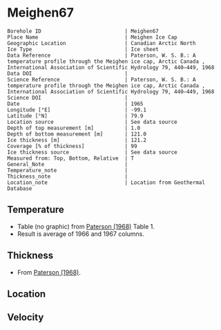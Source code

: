 * Meighen67
:PROPERTIES:
:header-args:jupyter-python+: :session ds :kernel ds
:clearpage: t
:END:

#+NAME: ingest_meta
#+BEGIN_SRC bash :results verbatim :exports results
cat meta.bsv | sed 's/|/@| /' | column -s"@" -t
#+END_SRC

#+RESULTS: ingest_meta
#+begin_example
Borehole ID                           | Meighen67
Place Name                            | Meighen Ice Cap
Geographic Location                   | Canadian Arctic North
Ice Type                              | Ice sheet
Data Reference                        | Paterson, W. S. B.: A temperature profile through the Meighen ice cap, Arctic Canada , International Association of Scientific Hydrology 79, 440–449, 1968 
Data DOI                              | 
Science Reference                     | Paterson, W. S. B.: A temperature profile through the Meighen ice cap, Arctic Canada , International Association of Scientific Hydrology 79, 440–449, 1968 
Science DOI                           | 
Date                                  | 1965
Longitude [°E]                        | -99.1
Latitude [°N]                         | 79.9
Location source                       | See data source
Depth of top measurement [m]          | 1.0
Depth of bottom measurement [m]       | 121.0
Ice thickness [m]                     | 121.2
Coverage [% of thickness]             | 99
Ice thickness source                  | See data source
Measured from: Top, Bottom, Relative  | T
General_Note                          | 
Temperature_note                      | 
Thickness_note                        | 
Location_note                         | Location from Geothermal Database
#+end_example

** Temperature

+ Table (no graphic) from [[citet:paterson_1968][Paterson (1968)]] Table 1.
+ Result is average of 1966 and 1967 columns.
  
** Thickness

+ From [[citet:paterson_1968][Paterson (1968)]].
 
** Location

** Velocity

** Data                                                 :noexport:

#+BEGIN_SRC python :exports none
import numpy as np
import pandas as pd
df = pd.read_csv("Meighen_1966_67.csv",
                 names=['depth',1965,1966,1967],
                 index_col=0,
                 comment="#",usecols=((0,2,3)))
df = df.mean(axis=1).round(3)
df.name = 't'
df.index.name = 'd'
df.to_csv("data.csv")
#+END_SRC
#+RESULTS:
: None

#+NAME: ingest_data
#+BEGIN_SRC bash :exports results
cat data.csv | sort -t, -n -k1
#+END_SRC

#+RESULTS: ingest_data
|      d |       t |
|   1.32 | -22.416 |
|   2.24 | -23.122 |
|   3.15 | -22.729 |
|   4.06 | -22.032 |
|   4.57 | -20.043 |
|   4.72 | -21.359 |
|   5.18 |  -19.77 |
|   5.33 | -20.791 |
|    6.1 | -19.666 |
|   7.62 | -18.688 |
|   9.14 | -17.921 |
|  10.67 | -17.441 |
|  12.19 | -17.166 |
|  13.72 | -17.164 |
|  15.24 | -17.068 |
|  16.76 | -17.084 |
|  18.29 |  -17.16 |
|  19.81 |  -17.11 |
|  21.34 | -17.116 |
|  22.87 | -17.102 |
|  24.38 | -17.088 |
|  30.48 | -17.029 |
|   38.1 | -16.958 |
|  45.72 | -16.912 |
|  53.34 |  -16.86 |
|  60.96 | -16.808 |
|  68.58 | -16.731 |
|   76.2 | -16.665 |
|  83.82 | -16.574 |
|  91.44 | -16.484 |
|  99.06 | -16.374 |
| 106.68 | -16.236 |
|  114.3 |  -16.11 |
| 121.16 |  -15.96 |

